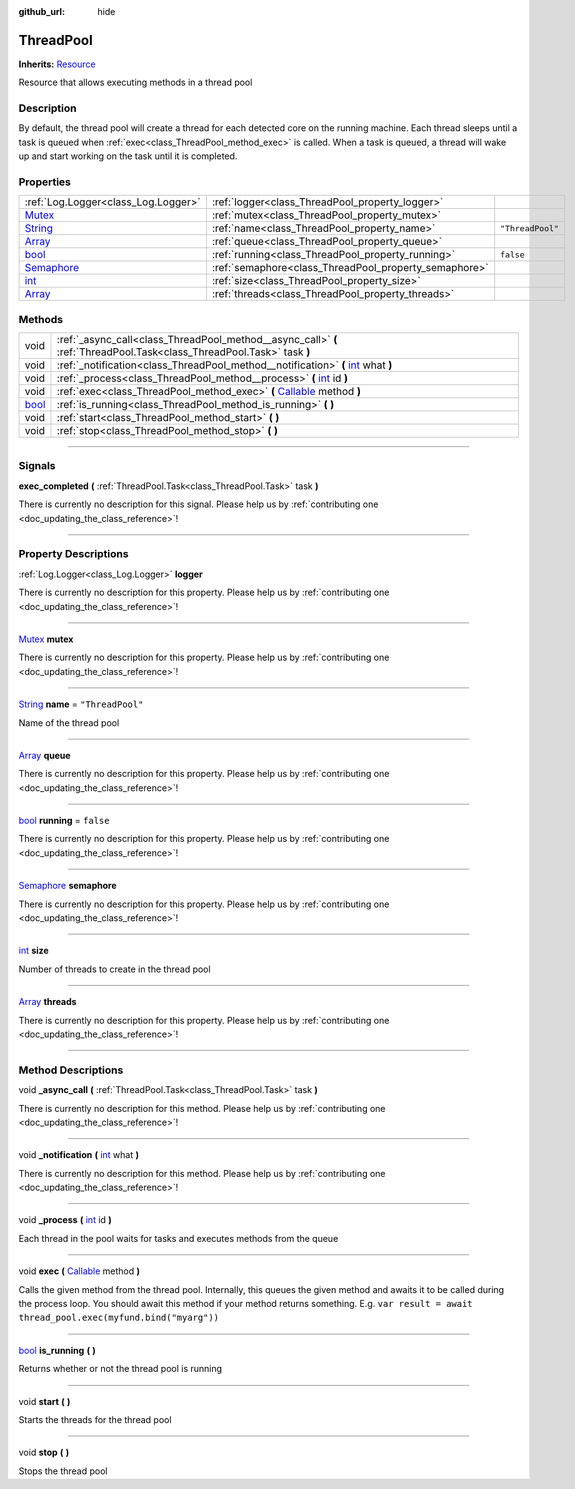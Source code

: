 :github_url: hide

.. DO NOT EDIT THIS FILE!!!
.. Generated automatically from Godot engine sources.
.. Generator: https://github.com/godotengine/godot/tree/master/doc/tools/make_rst.py.
.. XML source: https://github.com/godotengine/godot/tree/master/api/classes/ThreadPool.xml.

.. _class_ThreadPool:

ThreadPool
==========

**Inherits:** `Resource <https://docs.godotengine.org/en/stable/classes/class_resource.html>`_

Resource that allows executing methods in a thread pool

.. rst-class:: classref-introduction-group

Description
-----------

By default, the thread pool will create a thread for each detected core on the running machine. Each thread sleeps until a task is queued when :ref:`exec<class_ThreadPool_method_exec>` is called. When a task is queued, a thread will wake up and start working on the task until it is completed.

.. rst-class:: classref-reftable-group

Properties
----------

.. table::
   :widths: auto

   +------------------------------------------------------------------------------------+-------------------------------------------------------+------------------+
   | :ref:`Log.Logger<class_Log.Logger>`                                                | :ref:`logger<class_ThreadPool_property_logger>`       |                  |
   +------------------------------------------------------------------------------------+-------------------------------------------------------+------------------+
   | `Mutex <https://docs.godotengine.org/en/stable/classes/class_mutex.html>`_         | :ref:`mutex<class_ThreadPool_property_mutex>`         |                  |
   +------------------------------------------------------------------------------------+-------------------------------------------------------+------------------+
   | `String <https://docs.godotengine.org/en/stable/classes/class_string.html>`_       | :ref:`name<class_ThreadPool_property_name>`           | ``"ThreadPool"`` |
   +------------------------------------------------------------------------------------+-------------------------------------------------------+------------------+
   | `Array <https://docs.godotengine.org/en/stable/classes/class_array.html>`_         | :ref:`queue<class_ThreadPool_property_queue>`         |                  |
   +------------------------------------------------------------------------------------+-------------------------------------------------------+------------------+
   | `bool <https://docs.godotengine.org/en/stable/classes/class_bool.html>`_           | :ref:`running<class_ThreadPool_property_running>`     | ``false``        |
   +------------------------------------------------------------------------------------+-------------------------------------------------------+------------------+
   | `Semaphore <https://docs.godotengine.org/en/stable/classes/class_semaphore.html>`_ | :ref:`semaphore<class_ThreadPool_property_semaphore>` |                  |
   +------------------------------------------------------------------------------------+-------------------------------------------------------+------------------+
   | `int <https://docs.godotengine.org/en/stable/classes/class_int.html>`_             | :ref:`size<class_ThreadPool_property_size>`           |                  |
   +------------------------------------------------------------------------------------+-------------------------------------------------------+------------------+
   | `Array <https://docs.godotengine.org/en/stable/classes/class_array.html>`_         | :ref:`threads<class_ThreadPool_property_threads>`     |                  |
   +------------------------------------------------------------------------------------+-------------------------------------------------------+------------------+

.. rst-class:: classref-reftable-group

Methods
-------

.. table::
   :widths: auto

   +--------------------------------------------------------------------------+-----------------------------------------------------------------------------------------------------------------------------------------------------+
   | void                                                                     | :ref:`_async_call<class_ThreadPool_method__async_call>` **(** :ref:`ThreadPool.Task<class_ThreadPool.Task>` task **)**                              |
   +--------------------------------------------------------------------------+-----------------------------------------------------------------------------------------------------------------------------------------------------+
   | void                                                                     | :ref:`_notification<class_ThreadPool_method__notification>` **(** `int <https://docs.godotengine.org/en/stable/classes/class_int.html>`_ what **)** |
   +--------------------------------------------------------------------------+-----------------------------------------------------------------------------------------------------------------------------------------------------+
   | void                                                                     | :ref:`_process<class_ThreadPool_method__process>` **(** `int <https://docs.godotengine.org/en/stable/classes/class_int.html>`_ id **)**             |
   +--------------------------------------------------------------------------+-----------------------------------------------------------------------------------------------------------------------------------------------------+
   | void                                                                     | :ref:`exec<class_ThreadPool_method_exec>` **(** `Callable <https://docs.godotengine.org/en/stable/classes/class_callable.html>`_ method **)**       |
   +--------------------------------------------------------------------------+-----------------------------------------------------------------------------------------------------------------------------------------------------+
   | `bool <https://docs.godotengine.org/en/stable/classes/class_bool.html>`_ | :ref:`is_running<class_ThreadPool_method_is_running>` **(** **)**                                                                                   |
   +--------------------------------------------------------------------------+-----------------------------------------------------------------------------------------------------------------------------------------------------+
   | void                                                                     | :ref:`start<class_ThreadPool_method_start>` **(** **)**                                                                                             |
   +--------------------------------------------------------------------------+-----------------------------------------------------------------------------------------------------------------------------------------------------+
   | void                                                                     | :ref:`stop<class_ThreadPool_method_stop>` **(** **)**                                                                                               |
   +--------------------------------------------------------------------------+-----------------------------------------------------------------------------------------------------------------------------------------------------+

.. rst-class:: classref-section-separator

----

.. rst-class:: classref-descriptions-group

Signals
-------

.. _class_ThreadPool_signal_exec_completed:

.. rst-class:: classref-signal

**exec_completed** **(** :ref:`ThreadPool.Task<class_ThreadPool.Task>` task **)**

.. container:: contribute

	There is currently no description for this signal. Please help us by :ref:`contributing one <doc_updating_the_class_reference>`!

.. rst-class:: classref-section-separator

----

.. rst-class:: classref-descriptions-group

Property Descriptions
---------------------

.. _class_ThreadPool_property_logger:

.. rst-class:: classref-property

:ref:`Log.Logger<class_Log.Logger>` **logger**

.. container:: contribute

	There is currently no description for this property. Please help us by :ref:`contributing one <doc_updating_the_class_reference>`!

.. rst-class:: classref-item-separator

----

.. _class_ThreadPool_property_mutex:

.. rst-class:: classref-property

`Mutex <https://docs.godotengine.org/en/stable/classes/class_mutex.html>`_ **mutex**

.. container:: contribute

	There is currently no description for this property. Please help us by :ref:`contributing one <doc_updating_the_class_reference>`!

.. rst-class:: classref-item-separator

----

.. _class_ThreadPool_property_name:

.. rst-class:: classref-property

`String <https://docs.godotengine.org/en/stable/classes/class_string.html>`_ **name** = ``"ThreadPool"``

Name of the thread pool

.. rst-class:: classref-item-separator

----

.. _class_ThreadPool_property_queue:

.. rst-class:: classref-property

`Array <https://docs.godotengine.org/en/stable/classes/class_array.html>`_ **queue**

.. container:: contribute

	There is currently no description for this property. Please help us by :ref:`contributing one <doc_updating_the_class_reference>`!

.. rst-class:: classref-item-separator

----

.. _class_ThreadPool_property_running:

.. rst-class:: classref-property

`bool <https://docs.godotengine.org/en/stable/classes/class_bool.html>`_ **running** = ``false``

.. container:: contribute

	There is currently no description for this property. Please help us by :ref:`contributing one <doc_updating_the_class_reference>`!

.. rst-class:: classref-item-separator

----

.. _class_ThreadPool_property_semaphore:

.. rst-class:: classref-property

`Semaphore <https://docs.godotengine.org/en/stable/classes/class_semaphore.html>`_ **semaphore**

.. container:: contribute

	There is currently no description for this property. Please help us by :ref:`contributing one <doc_updating_the_class_reference>`!

.. rst-class:: classref-item-separator

----

.. _class_ThreadPool_property_size:

.. rst-class:: classref-property

`int <https://docs.godotengine.org/en/stable/classes/class_int.html>`_ **size**

Number of threads to create in the thread pool

.. rst-class:: classref-item-separator

----

.. _class_ThreadPool_property_threads:

.. rst-class:: classref-property

`Array <https://docs.godotengine.org/en/stable/classes/class_array.html>`_ **threads**

.. container:: contribute

	There is currently no description for this property. Please help us by :ref:`contributing one <doc_updating_the_class_reference>`!

.. rst-class:: classref-section-separator

----

.. rst-class:: classref-descriptions-group

Method Descriptions
-------------------

.. _class_ThreadPool_method__async_call:

.. rst-class:: classref-method

void **_async_call** **(** :ref:`ThreadPool.Task<class_ThreadPool.Task>` task **)**

.. container:: contribute

	There is currently no description for this method. Please help us by :ref:`contributing one <doc_updating_the_class_reference>`!

.. rst-class:: classref-item-separator

----

.. _class_ThreadPool_method__notification:

.. rst-class:: classref-method

void **_notification** **(** `int <https://docs.godotengine.org/en/stable/classes/class_int.html>`_ what **)**

.. container:: contribute

	There is currently no description for this method. Please help us by :ref:`contributing one <doc_updating_the_class_reference>`!

.. rst-class:: classref-item-separator

----

.. _class_ThreadPool_method__process:

.. rst-class:: classref-method

void **_process** **(** `int <https://docs.godotengine.org/en/stable/classes/class_int.html>`_ id **)**

Each thread in the pool waits for tasks and executes methods from the queue

.. rst-class:: classref-item-separator

----

.. _class_ThreadPool_method_exec:

.. rst-class:: classref-method

void **exec** **(** `Callable <https://docs.godotengine.org/en/stable/classes/class_callable.html>`_ method **)**

Calls the given method from the thread pool. Internally, this queues the given method and awaits it to be called during the process loop. You should await this method if your method returns something. E.g. ``var result = await thread_pool.exec(myfund.bind("myarg"))``

.. rst-class:: classref-item-separator

----

.. _class_ThreadPool_method_is_running:

.. rst-class:: classref-method

`bool <https://docs.godotengine.org/en/stable/classes/class_bool.html>`_ **is_running** **(** **)**

Returns whether or not the thread pool is running

.. rst-class:: classref-item-separator

----

.. _class_ThreadPool_method_start:

.. rst-class:: classref-method

void **start** **(** **)**

Starts the threads for the thread pool

.. rst-class:: classref-item-separator

----

.. _class_ThreadPool_method_stop:

.. rst-class:: classref-method

void **stop** **(** **)**

Stops the thread pool

.. |virtual| replace:: :abbr:`virtual (This method should typically be overridden by the user to have any effect.)`
.. |const| replace:: :abbr:`const (This method has no side effects. It doesn't modify any of the instance's member variables.)`
.. |vararg| replace:: :abbr:`vararg (This method accepts any number of arguments after the ones described here.)`
.. |constructor| replace:: :abbr:`constructor (This method is used to construct a type.)`
.. |static| replace:: :abbr:`static (This method doesn't need an instance to be called, so it can be called directly using the class name.)`
.. |operator| replace:: :abbr:`operator (This method describes a valid operator to use with this type as left-hand operand.)`
.. |bitfield| replace:: :abbr:`BitField (This value is an integer composed as a bitmask of the following flags.)`
